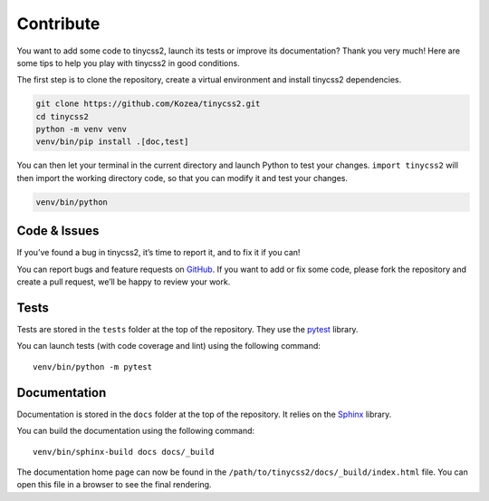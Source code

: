 Contribute
==========

You want to add some code to tinycss2, launch its tests or improve its
documentation? Thank you very much! Here are some tips to help you play with
tinycss2 in good conditions.

The first step is to clone the repository, create a virtual environment and
install tinycss2 dependencies.

.. code-block:: shell

   git clone https://github.com/Kozea/tinycss2.git
   cd tinycss2
   python -m venv venv
   venv/bin/pip install .[doc,test]

You can then let your terminal in the current directory and launch Python to
test your changes. ``import tinycss2`` will then import the working directory
code, so that you can modify it and test your changes.

.. code-block:: shell

   venv/bin/python


Code & Issues
-------------

If you’ve found a bug in tinycss2, it’s time to report it, and to fix it if you
can!

You can report bugs and feature requests on GitHub_. If you want to add or
fix some code, please fork the repository and create a pull request, we’ll be
happy to review your work.

.. _GitHub: https://github.com/Kozea/tinycss2


Tests
-----

Tests are stored in the ``tests`` folder at the top of the repository. They use
the pytest_ library.

You can launch tests (with code coverage and lint) using the following command::

  venv/bin/python -m pytest

.. _pytest: https://docs.pytest.org/


Documentation
-------------

Documentation is stored in the ``docs`` folder at the top of the repository. It
relies on the Sphinx_ library.

You can build the documentation using the following command::

  venv/bin/sphinx-build docs docs/_build

The documentation home page can now be found in the
``/path/to/tinycss2/docs/_build/index.html`` file. You can open this file in a
browser to see the final rendering.

.. _Sphinx: https://www.sphinx-doc.org/
